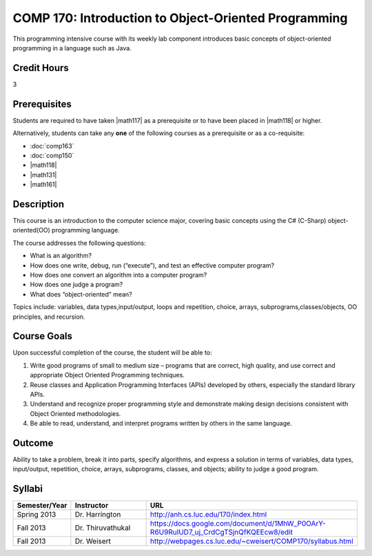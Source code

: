 COMP 170: Introduction to Object-Oriented Programming
=====================================================

This programming intensive course with its weekly lab component introduces basic concepts of object-oriented programming in a language such as Java.

Credit Hours
-----------------------

3

Prerequisites
------------------------------

Students are required to have taken |math117| as a prerequisite or to have been placed in |math118| or higher.

Alternatively, students can take any **one** of the following courses as a prerequisite or as a co-requisite:

- :doc:`comp163`
- :doc:`comp150`
- |math118|
- |math131|
- |math161|

Description
--------------------

This course is an introduction to the computer science major, covering
basic concepts using the C# (C-Sharp) object-oriented(OO) programming
language.

The course addresses the following questions:

-  What is an algorithm?
-  How does one write, debug, run (“execute”), and test an effective
   computer program?
-  How does one convert an algorithm into a computer program?
-  How does one judge a program?
-  What does “object-oriented” mean?

Topics include: variables, data types,input/output, loops and
repetition, choice, arrays, subprograms,classes/objects, OO principles,
and recursion.

Course Goals
---------------------

Upon successful completion of the course, the student will be able to:

#. Write good programs of small to medium size – programs that are
   correct, high quality, and use correct and appropriate Object
   Oriented Programming techniques.
#. Reuse classes and Application Programming Interfaces (APIs) developed
   by others, especially the standard library APIs.
#. Understand and recognize proper programming style and demonstrate
   making design decisions consistent with Object Oriented
   methodologies.
#. Be able to read, understand, and interpret programs written by others
   in the same language.

Outcome
---------------------

Ability to take a problem, break it into parts, specify algorithms, and express a solution in terms of variables, data types, input/output, repetition, choice, arrays, subprograms, classes, and objects; ability to judge a good program.

Syllabi
----------------------

.. csv-table:: 
   :header: "Semester/Year", "Instructor", "URL"
   :widths: 15, 25, 50

	"Spring 2013", "Dr. Harrington", "http://anh.cs.luc.edu/170/index.html"
	"Fall 2013", "Dr. Thiruvathukal", "https://docs.google.com/document/d/1MhW_P0OArY-R6U9RuIUD7_uj_CrdCgTSjnQfKQEEcw8/edit"
	"Fall 2013", "Dr. Weisert", "http://webpages.cs.luc.edu/~cweisert/COMP170/syllabus.html"
